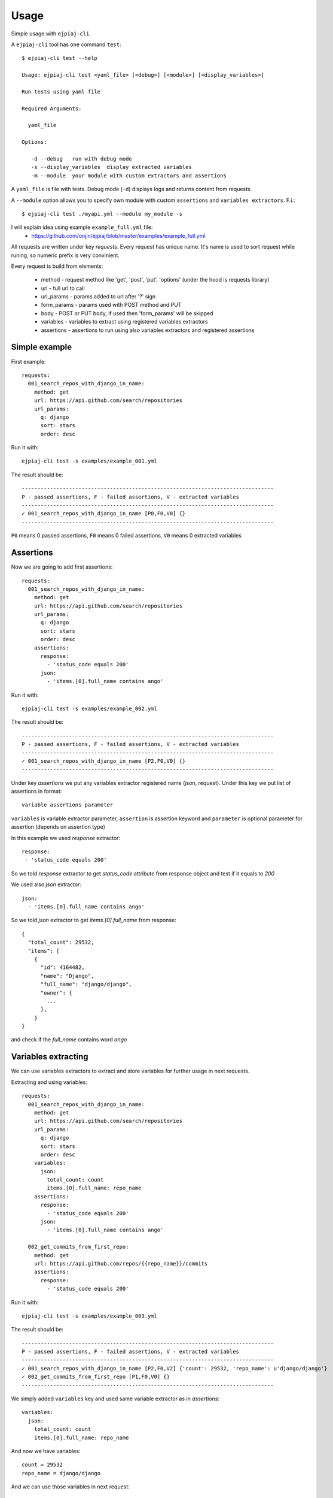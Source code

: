 ========
Usage
========

Simple usage with ``ejpiaj-cli``.

A ``ejpiaj-cli`` tool has one command ``test``::

    $ ejpiaj-cli test --help

    Usage: ejpiaj-cli test <yaml_file> [<debug>] [<module>] [<display_variables>]

    Run tests using yaml file

    Required Arguments:

      yaml_file

    Options:

       -d --debug   run with debug mode
       -s --display_variables  display extracted variables
       -m --module  your module with custom extractors and assertions

A ``yaml_file`` is file with tests. Debug mode (``-d``) displays logs and returns content from requests.

A ``--module`` option allows you to specify own module with custom ``assertions`` and ``variables extractors``.  F.i.::

    $ ejpiaj-cli test ./myapi.yml --module my_module -s


I will explain idea using example ``example_full.yml`` file:
 * https://github.com/onjin/ejpiaj/blob/master/examples/example_full.yml

All requests are written under key *requests*. Every request has unique name. It's name is used to sort request while
runing, so numeric prefix is very convinient.

Every request is build from elements:

 * method - request method like 'get', 'post', 'put', 'options' (under the hood is requests library)
 * url - full url to call
 * url_params - params added to url after '?' sign
 * form_params - params used with POST method and PUT
 * body - POST or PUT body, if used then 'form_params' will be skipped
 * variables - variables to extract using registered variables extractors
 * assertions - assertions to run using also variables extractors and registered assertions

Simple example
--------------

First example::

    requests:
      001_search_repos_with_django_in_name:
        method: get
        url: https://api.github.com/search/repositories
        url_params:
          q: django
          sort: stars
          order: desc

Run it with::

    ejpiaj-cli test -s examples/example_001.yml

The result should be::

    --------------------------------------------------------------------------------
    P - passed assertions, F - failed assertions, V - extracted variables
    --------------------------------------------------------------------------------
    ✓ 001_search_repos_with_django_in_name [P0,F0,V0] {}
    --------------------------------------------------------------------------------

``P0`` means 0 passed assertions, ``F0`` means 0 failed assertions, ``V0`` means 0 extracted variables

Assertions
----------

Now we are going to add first assertions::

    requests:
      001_search_repos_with_django_in_name:
        method: get
        url: https://api.github.com/search/repositories
        url_params:
          q: django
          sort: stars
          order: desc
        assertions:
          response:
            - 'status_code equals 200'
          json:
            - 'items.[0].full_name contains ango'

Run it with::

    ejpiaj-cli test -s examples/example_002.yml

The result should be::

    --------------------------------------------------------------------------------
    P - passed assertions, F - failed assertions, V - extracted variables
    --------------------------------------------------------------------------------
    ✓ 001_search_repos_with_django_in_name [P2,F0,V0] {}
    --------------------------------------------------------------------------------

Under key *assertions* we put any variables extractor registered name (json, request).
Under this key we put list of assertions in format::

    variable assertions parameter

``variables`` is variable extractor parameter, ``assertion`` is assertion keyword and ``parameter`` is optional
parameter for assertion (depends on assertion type)

In this example we used *response* extractor::

    response:
     - 'status_code equals 200'

So we told *response* extractor to get *status_code* attribute from response object and test if it equals to *200*

We used also *json* extractor::

    json:
      - 'items.[0].full_name contains ango'

So we told *json* extractor to get *items.[0].full_name* from response::

    {
      "total_count": 29532,
      "items": [
        {
          "id": 4164482,
          "name": "Django",
          "full_name": "django/django",
          "owner": {
            ...
          },
        }
    }

and check if the *full_name* contains word *ango*

Variables extracting
--------------------

We can use variables extractors to extract and store variables for further usage in next requests.

Extracting and using variables::

    requests:
      001_search_repos_with_django_in_name:
        method: get
        url: https://api.github.com/search/repositories
        url_params:
          q: django
          sort: stars
          order: desc
        variables:
          json:
            total_count: count
            items.[0].full_name: repo_name
        assertions:
          response:
            - 'status_code equals 200'
          json:
            - 'items.[0].full_name contains ango'

      002_get_commits_from_first_repo:
        method: get
        url: https://api.github.com/repos/{{repo_name}}/commits
        assertions:
          response:
            - 'status_code equals 200'

Run it with::

    ejpiaj-cli test -s examples/example_003.yml

The result should be::

    --------------------------------------------------------------------------------
    P - passed assertions, F - failed assertions, V - extracted variables
    --------------------------------------------------------------------------------
    ✓ 001_search_repos_with_django_in_name [P2,F0,V2] {'count': 29532, 'repo_name': u'django/django'}
    ✓ 002_get_commits_from_first_repo [P1,F0,V0] {}
    --------------------------------------------------------------------------------


We simply added ``variables`` key and used same variable extractor as in *assertions*::

    variables:
      json:
        total_count: count
        items.[0].full_name: repo_name

And now we have variables::

    count = 29532
    repo_name = django/django

And we can use those variables in next request::

    002_get_commits_from_first_repo:
      method: get
      url: https://api.github.com/repos/{{repo_name}}/commits

Variables are put between '{{' and '}}' and **can't** contains spaces'. For example::

    {{repo_name}} - it's good
    {{ repo_nama}} - it's wrong

Full example
------------

Now you can could understand full example at file:
 * https://github.com/onjin/ejpiaj/blob/master/examples/example_full.yml


